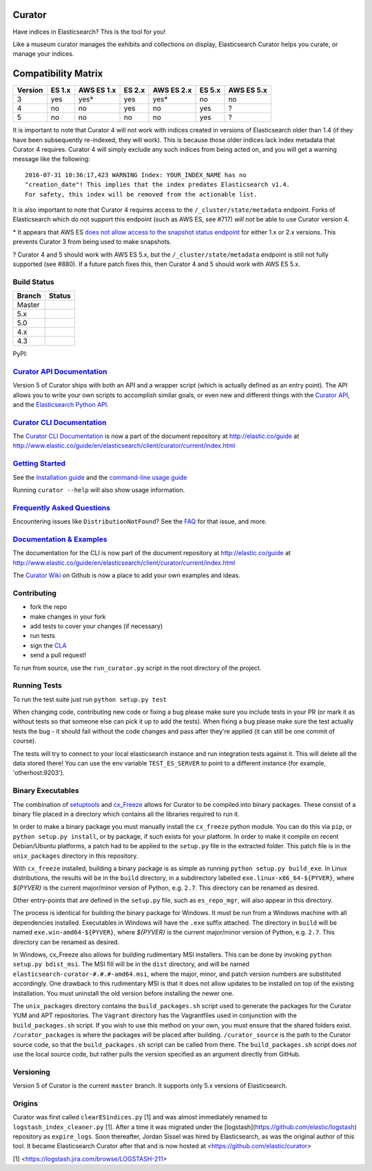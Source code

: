 .. _readme:


Curator
=======

Have indices in Elasticsearch? This is the tool for you!

Like a museum curator manages the exhibits and collections on display,
Elasticsearch Curator helps you curate, or manage your indices.

Compatibility Matrix
====================

+--------+----------+------------+----------+------------+----------+------------+
|Version | ES 1.x   | AWS ES 1.x | ES 2.x   | AWS ES 2.x | ES 5.x   | AWS ES 5.x |
+========+==========+============+==========+============+==========+============+
|    3   |    yes   |     yes*   |   yes    |     yes*   |   no     |     no     |
+--------+----------+------------+----------+------------+----------+------------+
|    4   |    no    |     no     |   yes    |     no     |   yes    |     ?      |
+--------+----------+------------+----------+------------+----------+------------+
|    5   |    no    |     no     |   no     |     no     |   yes    |     ?      |
+--------+----------+------------+----------+------------+----------+------------+


It is important to note that Curator 4 will not work with indices created in
versions of Elasticsearch older than 1.4 (if they have been subsequently
re-indexed, they will work).  This is because those older indices lack index
metadata that Curator 4 requires.  Curator 4 will simply exclude any such
indices from being acted on, and you will get a warning message like the
following:

::

    2016-07-31 10:36:17,423 WARNING Index: YOUR_INDEX_NAME has no
    "creation_date"! This implies that the index predates Elasticsearch v1.4.
    For safety, this index will be removed from the actionable list.

It is also important to note that Curator 4 requires access to the
``/_cluster/state/metadata`` endpoint.  Forks of Elasticsearch which do not
support this endpoint (such as AWS ES, see #717) *will not* be able to use
Curator version 4.

\* It appears that AWS ES `does not allow access to the snapshot status endpoint`_ 
for either 1.x or 2.x versions.  This prevents Curator 3 from being used to 
make snapshots.

.. _does not allow access to the snapshot status endpoint: https://github.com/elastic/curator/issues/796

? Curator 4 and 5 should work with AWS ES 5.x, but the 
``/_cluster/state/metadata`` endpoint is still not fully supported (see #880).
If a future patch fixes this, then Curator 4 and 5 should work with AWS ES 5.x.

Build Status
------------

+--------+----------+
| Branch | Status   |
+========+==========+
| Master | |master| |
+--------+----------+
| 5.x    | |5_x|    |
+--------+----------+
| 5.0    | |5_0|    |
+--------+----------+
| 4.x    | |4_x|    |
+--------+----------+
| 4.3    | |4_3|    |
+--------+----------+

PyPI: |pypi_pkg|

.. |master| image:: https://travis-ci.org/elastic/curator.svg?branch=master
    :target: https://travis-ci.org/elastic/curator
.. |5_x| image:: https://travis-ci.org/elastic/curator.svg?branch=5.x
    :target: https://travis-ci.org/elastic/curator
.. |5_1| image:: https://travis-ci.org/elastic/curator.svg?branch=5.1
    :target: https://travis-ci.org/elastic/curator
.. |5_0| image:: https://travis-ci.org/elastic/curator.svg?branch=5.0
    :target: https://travis-ci.org/elastic/curator
.. |4_x| image:: https://travis-ci.org/elastic/curator.svg?branch=4.x
    :target: https://travis-ci.org/elastic/curator
.. |4_3| image:: https://travis-ci.org/elastic/curator.svg?branch=4.3
    :target: https://travis-ci.org/elastic/curator
.. |pypi_pkg| image:: https://badge.fury.io/py/elasticsearch-curator.svg
    :target: https://badge.fury.io/py/elasticsearch-curator

`Curator API Documentation`_
----------------------------

Version 5 of Curator ships with both an API and a wrapper script (which is
actually defined as an entry point).  The API allows you to write your own
scripts to accomplish similar goals, or even new and different things with the
`Curator API`_, and the `Elasticsearch Python API`_.

.. _Curator API: http://curator.readthedocs.io/

.. _Curator API Documentation: `Curator API`_

.. _Elasticsearch Python API: http://elasticsearch-py.readthedocs.io/

`Curator CLI Documentation`_
----------------------------

The `Curator CLI Documentation`_ is now a part of the document repository at
http://elastic.co/guide at http://www.elastic.co/guide/en/elasticsearch/client/curator/current/index.html

.. _Curator CLI Documentation: http://www.elastic.co/guide/en/elasticsearch/client/curator/current/index.html

`Getting Started`_
------------------

.. _Getting Started: https://www.elastic.co/guide/en/elasticsearch/client/curator/current/about.html

See the `Installation guide <https://www.elastic.co/guide/en/elasticsearch/client/curator/current/installation.html>`_
and the `command-line usage guide <https://www.elastic.co/guide/en/elasticsearch/client/curator/current/command-line.html>`_

Running ``curator --help`` will also show usage information.

`Frequently Asked Questions`_
-----------------------------

.. _Frequently Asked Questions: http://www.elastic.co/guide/en/elasticsearch/client/curator/current/faq.html

Encountering issues like ``DistributionNotFound``? See the FAQ_ for that issue, and more.

.. _FAQ: http://www.elastic.co/guide/en/elasticsearch/client/curator/current/entrypoint-fix.html

`Documentation & Examples`_
---------------------------

.. _Documentation & Examples: http://www.elastic.co/guide/en/elasticsearch/client/curator/current/index.html

The documentation for the CLI is now part of the document repository at http://elastic.co/guide
at http://www.elastic.co/guide/en/elasticsearch/client/curator/current/index.html

The `Curator Wiki <http://github.com/elastic/curator/wiki>`_ on Github is now a
place to add your own examples and ideas.

Contributing
------------

* fork the repo
* make changes in your fork
* add tests to cover your changes (if necessary)
* run tests
* sign the `CLA <http://elastic.co/contributor-agreement/>`_
* send a pull request!

To run from source, use the ``run_curator.py`` script in the root directory of
the project.

Running Tests
-------------

To run the test suite just run ``python setup.py test``

When changing code, contributing new code or fixing a bug please make sure you
include tests in your PR (or mark it as without tests so that someone else can
pick it up to add the tests). When fixing a bug please make sure the test
actually tests the bug - it should fail without the code changes and pass after
they're applied (it can still be one commit of course).

The tests will try to connect to your local elasticsearch instance and run
integration tests against it. This will delete all the data stored there! You
can use the env variable ``TEST_ES_SERVER`` to point to a different instance
(for example, 'otherhost:9203').

Binary Executables
------------------

The combination of `setuptools <https://github.com/pypa/setuptools>`_ and
`cx_Freeze <http://cx-freeze.sourceforge.net>`_ allows for Curator to be
compiled into binary packages.  These consist of a binary file placed in a
directory which contains all the libraries required to run it.

In order to make a binary package you must manually install the ``cx_freeze``
python module.  You can do this via ``pip``, or ``python setup.py install``,
or by package, if such exists for your platform.  In order to make it compile on
recent Debian/Ubuntu platforms, a patch had to be applied to the ``setup.py``
file in the extracted folder.  This patch file is in the ``unix_packages``
directory in this repository.

With ``cx_freeze`` installed, building a binary package is as simple as running
``python setup.py build_exe``.  In Linux distributions, the results will be in
the ``build`` directory, in a subdirectory labelled
``exe.linux-x86_64-${PYVER}``, where `${PYVER}` is the current major/minor
version of Python, e.g. ``2.7``.  This directory can be renamed as desired.

Other entry-points that are defined in the ``setup.py`` file, such as
``es_repo_mgr``, will also appear in this directory.

The process is identical for building the binary package for Windows.  It must
be run from a Windows machine with all dependencies installed.  Executables in
Windows will have the ``.exe`` suffix attached.  The directory in ``build`` will
be named ``exe.win-amd64-${PYVER}``, where `${PYVER}` is the current major/minor
version of Python, e.g. ``2.7``.  This directory can be renamed as desired.

In Windows, cx_Freeze also allows for building rudimentary MSI installers.  This
can be done by invoking ``python setup.py bdist_msi``.  The MSI fill will be in
the ``dist`` directory, and will be named
``elasticsearch-curator-#.#.#-amd64.msi``, where the major, minor, and patch
version numbers are substituted accordingly.  One drawback to this rudimentary
MSI is that it does not allow updates to be installed on top of the existing
installation.  You must uninstall the old version before installing the newer
one.

The ``unix_packages`` directory contains the ``build_packages.sh`` script used
to generate the packages for the Curator YUM and APT repositories.  The
``Vagrant`` directory has the Vagrantfiles used in conjunction with the
``build_packages.sh`` script.  If you wish to use this method on your own, you
must ensure that the shared folders exist.  ``/curator_packages`` is where the
packages will be placed after building.  ``/curator_source`` is the path to the
Curator source code, so that the ``build_packages.sh`` script can be called from
there.  The ``build_packages.sh`` script does `not` use the local source code,
but rather pulls the version specified as an argument directly from GitHub.

Versioning
----------

Version 5 of Curator is the current ``master`` branch.  It supports only 5.x 
versions of Elasticsearch.


Origins
-------

Curator was first called ``clearESindices.py`` [1] and was almost immediately
renamed to ``logstash_index_cleaner.py`` [1].  After a time it was migrated under
the [logstash](https://github.com/elastic/logstash) repository as
``expire_logs``.  Soon thereafter, Jordan Sissel was hired by Elasticsearch, as
was the original author of this tool.  It became Elasticsearch Curator after
that and is now hosted at <https://github.com/elastic/curator>

[1] <https://logstash.jira.com/browse/LOGSTASH-211>
